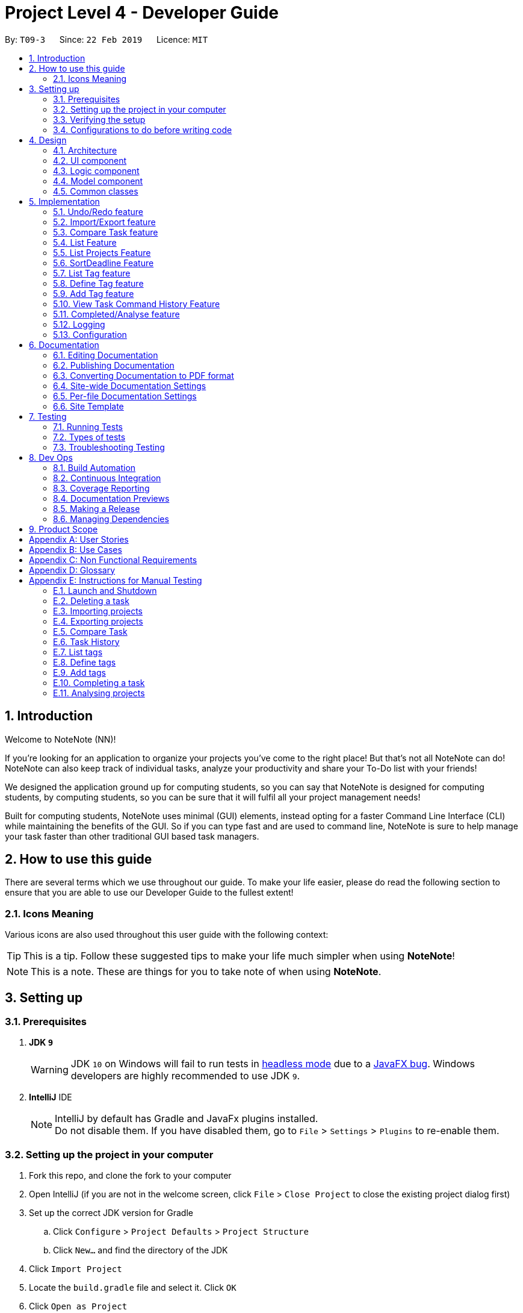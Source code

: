 = Project Level 4 - Developer Guide
:site-section: DeveloperGuide
:toc:
:toc-title:
:toc-placement: preamble
:sectnums:
:imagesDir: images
:stylesDir: stylesheets
:xrefstyle: full
ifdef::env-github[]
:tip-caption: :bulb:
:note-caption: :information_source:
:warning-caption: :warning:
:experimental:
endif::[]
:repoURL: https://github.com/se-edu/addressbook-level4/tree/master

By: `T09-3`      Since: `22 Feb 2019`      Licence: `MIT`

== Introduction
Welcome to NoteNote (NN)!

If you're looking for an application to organize your projects you've come to the right place! But that's not all NoteNote can do! NoteNote can also keep track of individual tasks, analyze your productivity and share your To-Do list with your friends!

We designed the application ground up for computing students, so you can say that NoteNote is designed for computing students, by computing students, so you can be sure that it will fulfil all your project management needs!

Built for computing students, NoteNote uses minimal (GUI) elements, instead opting for a faster Command Line Interface (CLI) while maintaining the benefits of the GUI. So if you can type fast and are used to command line, NoteNote is sure to help manage your task faster than other traditional GUI based task managers.

== How to use this guide

There are several terms which we use throughout our guide. To make your life easier, please do read the following section to ensure that you are able to use our Developer Guide to the fullest extent!

=== Icons Meaning

Various icons are also used throughout this user guide with the following context:

[TIP]
This is a tip. Follow these suggested tips to make your life much simpler when using *NoteNote*!

[NOTE]
This is a note. These are things for you to take note of when using *NoteNote*.

== Setting up

=== Prerequisites

. *JDK `9`*
+
[WARNING]
JDK `10` on Windows will fail to run tests in <<UsingGradle#Running-Tests, headless mode>> due to a https://github.com/javafxports/openjdk-jfx/issues/66[JavaFX bug].
Windows developers are highly recommended to use JDK `9`.

. *IntelliJ* IDE
+
[NOTE]
IntelliJ by default has Gradle and JavaFx plugins installed. +
Do not disable them. If you have disabled them, go to `File` > `Settings` > `Plugins` to re-enable them.


=== Setting up the project in your computer

. Fork this repo, and clone the fork to your computer
. Open IntelliJ (if you are not in the welcome screen, click `File` > `Close Project` to close the existing project dialog first)
. Set up the correct JDK version for Gradle
.. Click `Configure` > `Project Defaults` > `Project Structure`
.. Click `New...` and find the directory of the JDK
. Click `Import Project`
. Locate the `build.gradle` file and select it. Click `OK`
. Click `Open as Project`
. Click `OK` to accept the default settings
. Open a console and run the command `gradlew processResources` (Mac/Linux: `./gradlew processResources`). It should finish with the `BUILD SUCCESSFUL` message. +
This will generate all resources required by the application and tests.
. Open link:{repoURL}/src/main/java/seedu/address/ui/MainWindow.java[`MainWindow.java`] and check for any code errors
.. Due to an ongoing https://youtrack.jetbrains.com/issue/IDEA-189060[issue] with some of the newer versions of IntelliJ, code errors may be detected even if the project can be built and run successfully
.. To resolve this, place your cursor over any of the code section highlighted in red. Press kbd:[ALT + ENTER], and select `Add '--add-modules=...' to module compiler options` for each error
. Repeat this for the test folder as well (e.g. check link:{repoURL}/src/test/java/seedu/address/ui/HelpWindowTest.java[`HelpWindowTest.java`] for code errors, and if so, resolve it the same way)

=== Verifying the setup

. Run the `seedu.project.MainApp` and try a few commands
. <<Testing,Run the tests>> to ensure they all pass.

=== Configurations to do before writing code

==== Configuring the coding style

This project follows https://github.com/oss-generic/process/blob/master/docs/CodingStandards.adoc[oss-generic coding standards]. IntelliJ's default style is mostly compliant with ours but it uses a different import order from ours. To rectify,

. Go to `File` > `Settings...` (Windows/Linux), or `IntelliJ IDEA` > `Preferences...` (macOS)
. Select `Editor` > `Code Style` > `Java`
. Click on the `Imports` tab to set the order

* For `Class count to use import with '\*'` and `Names count to use static import with '*'`: Set to `999` to prevent IntelliJ from contracting the import statements
* For `Import Layout`: The order is `import static all other imports`, `import java.\*`, `import javax.*`, `import org.\*`, `import com.*`, `import all other imports`. Add a `<blank line>` between each `import`

Optionally, you can follow the <<UsingCheckstyle#, UsingCheckstyle.adoc>> document to configure Intellij to check style-compliance as you write code.

==== Updating documentation to match your fork

After forking the repo, the documentation will still have the SE-EDU branding and refer to the `se-edu/addressbook-level4` repo.

If you plan to develop this fork as a separate product (i.e. instead of contributing to `se-edu/addressbook-level4`), you should do the following:

. Configure the <<Docs-SiteWideDocSettings, site-wide documentation settings>> in link:{repoURL}/build.gradle[`build.gradle`], such as the `site-name`, to suit your own project.

. Replace the URL in the attribute `repoURL` in link:{repoURL}/docs/DeveloperGuide.adoc[`DeveloperGuide.adoc`] and link:{repoURL}/docs/UserGuide.adoc[`UserGuide.adoc`] with the URL of your fork.

==== Setting up CI

Set up Travis to perform Continuous Integration (CI) for your fork. See <<UsingTravis#, UsingTravis.adoc>> to learn how to set it up.

After setting up Travis, you can optionally set up coverage reporting for your team fork (see <<UsingCoveralls#, UsingCoveralls.adoc>>).

[NOTE]
Coverage reporting could be useful for a team repository that hosts the final version but it is not that useful for your personal fork.

Optionally, you can set up AppVeyor as a second CI (see <<UsingAppVeyor#, UsingAppVeyor.adoc>>).

[NOTE]
Having both Travis and AppVeyor ensures your App works on both Unix-based platforms and Windows-based platforms (Travis is Unix-based and AppVeyor is Windows-based)

==== Getting started with coding

When you are ready to start coding,

1. Get some sense of the overall design by reading <<Design-Architecture>>.
2. Take a look at <<GetStartedProgramming>>.

== Design

[[Design-Architecture]]
=== Architecture

.Architecture Diagram
image::Architecture.png[width="600"]

The *_Architecture Diagram_* given above explains the high-level design of the App. Given below is a quick overview of each component.

[TIP]
The `.pptx` files used to create diagrams in this document can be found in the link:{repoURL}/docs/diagrams/[diagrams] folder. To update a diagram, modify the diagram in the pptx file, select the objects of the diagram, and choose `Save as picture`.

`Main` has only one class called link:{repoURL}/src/main/java/seedu/address/MainApp.java[`MainApp`]. It is responsible for,

* At app launch: Initializes the components in the correct sequence, and connects them up with each other.
* At shut down: Shuts down the components and invokes cleanup method where necessary.

<<Design-Commons,*`Commons`*>> represents a collection of classes used by multiple other components.
The following class plays an important role at the architecture level:

* `LogsCenter` : Used by many classes to write log messages to the App's log file.

The rest of the App consists of four components.

* <<Design-Ui,*`UI`*>>: The UI of the App.
* <<Design-Logic,*`Logic`*>>: The command executor.
* <<Design-Model,*`Model`*>>: Holds the data of the App in-memory.
* <<Design-Storage,*`Storage`*>>: Reads data from, and writes data to, the hard disk.

Each of the four components

* Defines its _API_ in an `interface` with the same name as the Component.
* Exposes its functionality using a `{Component Name}Manager` class.

For example, the `Logic` component (see the class diagram given below) defines it's API in the `Logic.java` interface and exposes its functionality using the `LogicManager.java` class.

.Class Diagram of the Logic Component
image::LogicClassDiagram.png[width="800"]

[discrete]
==== How the architecture components interact with each other

The _Sequence Diagram_ below shows how the components interact with each other for the scenario where the user issues the command `delete 1`.

.Component interactions for `delete 1` command
image::SDforDeleteTask.png[width="800"]

The sections below give more details of each component.

[[Design-Ui]]
=== UI component

.Structure of the UI Component
image::UiClassDiagram.png[width="800"]

*API* : link:{repoURL}/src/main/java/seedu/address/ui/Ui.java[`Ui.java`]

The UI consists of a `MainWindow` that is made up of parts e.g.`CommandBox`, `ResultDisplay`, `TaskListPanel`, `StatusBarFooter`, `BrowserPanel` etc. All these, including the `MainWindow`, inherit from the abstract `UiPart` class.

The `UI` component uses JavaFx UI framework. The layout of these UI parts are defined in matching `.fxml` files that are in the `src/main/resources/view` folder. For example, the layout of the link:{repoURL}/src/main/java/seedu/address/ui/MainWindow.java[`MainWindow`] is specified in link:{repoURL}/src/main/resources/view/MainWindow.fxml[`MainWindow.fxml`]

The `UI` component,

* Executes user commands using the `Logic` component.
* Listens for changes to `Model` data so that the UI can be updated with the modified data.

[[Design-Logic]]
=== Logic component

[[fig-LogicClassDiagram]]
.Structure of the Logic Component
image::LogicClassDiagram.png[width="800"]

*API* :
link:{repoURL}/src/main/java/seedu/address/logic/Logic.java[`Logic.java`]

.  `Logic` uses the `ProjectParser` class to parse the user command.
.  This results in a `Command` object which is executed by the `LogicManager`.
.  The command execution can affect the `Model` (e.g. adding a task).
.  The result of the command execution is encapsulated as a `CommandResult` object which is passed back to the `Ui`.
.  In addition, the `CommandResult` object can also instruct the `Ui` to perform certain actions, such as displaying help to the user.

Given below is the Sequence Diagram for interactions within the `Logic` component for the `execute("delete 1")` API call.

.Interactions Inside the Logic Component for the `delete 1` Command
image::DeleteTaskSdForLogic.png[width="800"]

[[Design-Model]]
=== Model component

.Structure of the Model Component
image::ModelClassDiagram.png[width="800"]

*API* : link:{repoURL}/src/main/java/seedu/address/model/Model.java[`Model.java`]

The `Model`,

* stores a `UserPref` object that represents the user's preferences.
* stores the Project List Data and Project Data.
* exposes an unmodifiable `ObservableList<Task>` that can be 'observed' e.g. the UI can be bound to this list so that the UI automatically updates when the data in the list change.
* does not depend on any of the other three components.

The `Storage` component,

* can save `UserPref` objects in json format and read it back.
* can save the Address Book data in json format and read it back.

[[Design-Commons]]
=== Common classes

Classes used by multiple components are in the `seedu.projectbook.commons` package.

== Implementation

This section describes some noteworthy details on how certain features are implemented.

// tag::undoredo[]
=== Undo/Redo feature
==== Current Implementation

The undo/redo mechanism is facilitated by `VersionedProject`.
It extends `Project` with an undo/redo history, stored internally as an `projectStateList` and `currentStatePointer`.
Additionally, it implements the following operations:

* `VersionedProject#commit()` -- Saves the current project state in its history.
* `VersionedProject#undo()` -- Restores the previous project state from its history.
* `VersionedProject#redo()` -- Restores a previously undone project state from its history.

These operations are exposed in the `Model` interface as `Model#commitProject()`, `Model#undoProject()` and `Model#redoProject()` respectively.

Given below is an example usage scenario and how the undo/redo mechanism behaves at each step.

Step 1. The user launches the application for the first time. The `VersionedProject` will be initialized with the initial project state, and the `currentStatePointer` pointing to that single project state.

image::UndoRedoStartingStateListDiagram.png[width="800"]

Step 2. The user executes `delete 5` command to delete the 5th task in the project. The `delete` command calls `Model#commitProject()`, causing the modified state of the project after the `delete 5` command executes to be saved in the `projectStateList`, and the `currentStatePointer` is shifted to the newly inserted project state.

image::UndoRedoNewCommand1StateListDiagram.png[width="800"]

Step 3. The user executes `add n/David ...` to add a new task. The `add` command also calls `Model#commitProject()`, causing another modified project state to be saved into the `projectStateList`.

image::UndoRedoNewCommand2StateListDiagram.png[width="800"]

[NOTE]
If a command fails its execution, it will not call `Model#commitProject()`, so the project state will not be saved into the `projectStateList`.

Step 4. The user now decides that adding the task was a mistake, and decides to undo that action by executing the `undo` command. The `undo` command will call `Model#undoProject()`, which will shift the `currentStatePointer` once to the left, pointing it to the previous project state, and restores the project to that state.

image::UndoRedoExecuteUndoStateListDiagram.png[width="800"]

[NOTE]
If the `currentStatePointer` is at index 0, pointing to the initial project state, then there are no previous project states to restore. The `undo` command uses `Model#canUndoProject()` to check if this is the case. If so, it will return an error to the user rather than attempting to perform the undo.

The following sequence diagram shows how the undo operation works:

image::UndoRedoSequenceDiagram.png[width="800"]

The `redo` command does the opposite -- it calls `Model#redoProject()`, which shifts the `currentStatePointer` once to the right, pointing to the previously undone state, and restores the project to that state.

[NOTE]
If the `currentStatePointer` is at index `projectStateList.size() - 1`, pointing to the latest project state, then there are no undone project states to restore. The `redo` command uses `Model#canRedoProject()` to check if this is the case. If so, it will return an error to the user rather than attempting to perform the redo.

Step 5. The user then decides to execute the command `list`. Commands that do not modify the project, such as `list`, will usually not call `Model#commitProject()`, `Model#undoProject()` or `Model#redoProject()`. Thus, the `projectStateList` remains unchanged.

image::UndoRedoNewCommand3StateListDiagram.png[width="800"]

Step 6. The user executes `clear`, which calls `Model#commitProject()`. Since the `currentStatePointer` is not pointing at the end of the `projectStateList`, all project states after the `currentStatePointer` will be purged. We designed it this way because it no longer makes sense to redo the `add n/David ...` command. This is the behavior that most modern desktop applications follow.

image::UndoRedoNewCommand4StateListDiagram.png[width="800"]

The following activity diagram summarizes what happens when a user executes a new command:

image::UndoRedoActivityDiagram.png[width="650"]

==== Design Considerations

===== Aspect: How undo & redo executes

* **Alternative 1 (current choice):** Saves the entire project.
** Pros: Easy to implement.
** Cons: May have performance issues in terms of memory usage.
* **Alternative 2:** Individual command knows how to undo/redo by itself.
** Pros: Will use less memory (e.g. for `delete`, just save the task being deleted).
** Cons: We must ensure that the implementation of each individual command are correct.

===== Aspect: Data structure to support the undo/redo commands

* **Alternative 1 (current choice):** Use a list to store the history of project states.
** Pros: Easy for new Computer Science student undergraduates to understand, who are likely to be the new incoming developers of our project.
** Cons: Logic is duplicated twice. For example, when a new command is executed, we must remember to update both `HistoryManager` and `VersionedProject`.
* **Alternative 2:** Use `HistoryManager` for undo/redo
** Pros: We do not need to maintain a separate list, and just reuse what is already in the codebase.
** Cons: Requires dealing with commands that have already been undone: We must remember to skip these commands. Violates Single Responsibility Principle and Separation of Concerns as `HistoryManager` now needs to do two different things.
// end::undoredo[]

// tag::importexport[]
=== Import/Export feature

The import and export feature was implemented in order to facilitate easy transfer of projects and tasks between two NoteNote users.

==== Current Implementation

The `import` feature reads projects from a JSON file provided as input and adds these projects on top of the current list of projects.
The mechanism is facilitated by `JsonUtil` and is achieved using the following functions:

* `JsonUtil#readJsonFile()` -- Read projects from JSON file
* `VersionedProjectList#addProject()` -- Adds projects from JSON file to project list.

The `export` feature exports the current selected project (after `select` 1) or projects specified by their index to a JSON file.
The mechanism is facilitated by `FileUtil` and `JsonUtil` and is achieved using the following functions:

* `FileUtil#createIfMissing()` -- Creates JSON file to write to if it does not exist
* `JsonUtil#saveJsonFile()` -- Writes projects to JSON file

Given below is an example usage scenario and how the import/export mechanism behaves at each step.

Step 1. The user launches the application, `projectList` will be populated by invoking `StorageManager#readProjectList`.

[NOTE]
If user launches the application for the first time, `projectList` will be populated with sample project list as *_./data/projectlist.json_* does not exist.

Step 2. The user executes `import ./data/import.json` to add projects from JSON file to `versionedProjectList`.

.. Path to JSON file is passed to `JsonUtil#readJsonFile()` which would read projects to a temporary project list.

.. Application will then loop through all projects and add them to `versionedProjectList` using `VersionedProjectList#addProject()`.

.. `updateFilteredProjectList` is then executed to refresh `ProjectListPanel` with all projects, including recently imported projects.

The following sequence diagram shows how the import operation works:

.Sequence Diagram for `import` Command
image::ImportUML.png[width="650"]

Step 3. The user executes `export i/1,2,3 o/./data/export.json` to export projects with index 1, 2 and 3.

.. Application will `get` the projects from `filteredProjectList` and add them to a new ProjectList `projectsToExport`.

.. `projectsToExport` is then passed to `JsonUtil#saveJsonFile()` which would write to output file specified by user.

[NOTE]
The entire project list could be found in *_./data/projectlist.json_*

The following sequence diagram shows how the export operation works:

.Sequence Diagram for `export` Command
image::ExportUML.png[width="650"]

==== Design Considerations

We considered two designs for the format to import and export multiple projects and tasks within the project list.

|===
| |Alternative one|Alternative two
|*Consideration*
|Each project will have its own *_<Project File>.json_* which contains only that project's tasks.
|All projects and all tasks to be contained in a single *_project.json_* file.

|*Pros*
|Easy to implement.
|Will not clutter data folder.

|*Cons*
|May clutter data folder with too many project files. Application will have to read a new project file whenever user switches project.
|Storage model has to be modified to support new storage structure.

|*Current Choice*
|
|This option was chosen as users need not handle multiple files when importing and exporting projects.
|===
// end::importexport[]

// tag::compare[]
=== Compare Task feature

The Compare Task feature allows the user to compare the past iteration of a task before it was edited.

==== Current Implementation

Building on top of the Undo/Redo feature, it is facilitated by `VersionedProject` and implements the following operations:

* `VersionedProject#compareTask()` -- Compares the chosen task with its previous version if it exist.

image::compareseq.png[width="650", title="Sequence Diagram for `compare` Command"]

Given above (Figure 10) is the sequence diagram when `compare` is called.

These operations are exposed in the `Model` interface as `Model#compareTask()`.

image::compare1.png[width="650", title="Example of VersionedProject when `edit` on Task B"]

Given above (Figure 11.) is an example usage scenario and how the Compare Task mechanism behaves.


Step 1. The user selects the task to compare by entering the index of the task that is shown. `CompareCommandParser#CompareCommand()` will then get the index of the task
within `projectStateList` and passed into `CompareCommand#CommandResult()`.

Step 2. The index will then be used by `CompareCommand#CommandResult()` to retrieved the Task object within `projectStateList` and passed into `VersionedProject#compareTask()`.

Step 3. `VersionedProject#compareTask()` will retrieve the unique `taskId` of the chosen task.

image::compare2.png[width="650", title="Process of how `compare` command will flow"]

Step 4. `VersionedProject#compareTask()` will iterate through all the the tasks within each project state. The `taskId`
will be used to determine if the task encountered during the iteration is the same as the chosen task (Figure 12, A).

[NOTE]
If no same tasks are found after iterating through all the project states, or if there is no difference in all the task
that is encountered, "Nothing to compare" will be showed to the user.

Step 5. If the task encountered is the same as the chosen task, the 2 task will be compared against their name, description & deadline (Figure 12, B).

image::compare 3.png[width="400", title="A successful `compare` where name is different"]

Step 6. If there is a difference in any of the fields in the comparison (Figure 13), the difference will be showed to the user.
Else Step 4. will continue to run to look for another version of the chosen task to compare (Figure 12, C).

==== Design Considerations
Two designs was considered for the implementation of `compare`. The pros and cons of the designs are listed in the table below
and our *chosen option is Alternative 1*
|===
| |Alternative 1 | Alternative 2
|Design
|Utilise existing versionedProject to look for the specific task in previous versions.
|All tasks will have their own "versionedTask", keeping track of its own history per task.

|Pros
|Easy to implement.
|System performance will be better as you will iterate through lesser data.

|Cons
|A large versionedProject might result in a slow system performance.
|Harder to implement, can be considered for future version in v2.0

|Implementation Choice
|*Implemented*
|
|===
// end::compare[]

// tag::list[]
=== List Feature
==== Current Implementation

Step 1: User uses list feature in task level to list all tasks and in project level to list all projects

Step 2: List checks if the program is in the task level or project level by `LogicManager#getState()`

Step 3:

* If the program is in the project level, it updates the `Model#filteredProjectList` using
`Model#updateFilteredProjectList` and the predicate `Model#PREDICATE_SHOW_ALL_PROJECTS`.

* If the program is in the task level, it updates the `Model#filteredTaskList` using the `Model#updateFilteredTaskList`
and the predicate `Model#PREDICATE_SHOW_ALL_TASKS`.

This results in the relavent panels updating to show all tasks (if entered in the task level)
or all projects (if entered in the project level)

image::sequenceDiagramList.png[width="800", title="Sequence Diagram for `list` Command"]

==== Design Considerations
|===
| |Alternative 1
|Design
|Command which check which level it is currently on and lists projects or tasks based on it.

|Pros
|No need for two separate functions for listing tasks or listing projects

|Cons
|Implementation is more prone to bugs and harder to debug
|===
// end::list[]

// tag::listprojects[]
=== List Projects Feature
==== Current Implementation

Step 1: User uses listproject to navigate from the task level to the project level

Step 2: Uses `LogicManager#setState()` to set display the project level

Step 3: Syncs versionedProject with versionedProjectList using

This results in the relavent panels updating to show all projects and hiding the task panel

==== Design Considerations
|===
| |Alternative 1
|Design
|Changes `LogicManager` state and hides the task panel

|Pros
|Easy to implement

|Cons
|Simple command with no cons
|===
// end::listprojects[]

// tag::sortDeadline[]
=== SortDeadline Feature
==== Current Implementation

Step 1: Sort command should be done in the task level to ensure this,
`LogicManager.getState()` is executed and user is asked to move to task level if command was entered in the project level.

Step 2: The list of tasks is obtained via `Model#getFilteredTaskLIst() and stored in a observable list `filteredTasks`

Step 3: `filteredTasks` is sorted via the provided comparator and stored as a sorted list `sortedList`

Step 4: The list of tasks in `Model` is cleared using `Model#clearTasks()`

Step 5: The list of tasks are entered individually into model from the `sortedList` by using a loop and the
`Model#addTask()`

image::sequenceDiagramSortDeadline.png[width="800", title="Sequence Diagram for `sortDeadline` Command"]

==== Design Considerations
Two designs was considered for the implementation of `sortDeadline`.
The pros and cons of the designs are listed in the table below and our chosen option is Alternative 1
|===
| |Alternative 1| Alternative 2
|Design
|Sort would be permanent
|Sort would be temporary

|Pros
|User would have to use sort function less often
|Would impact other functions lesser

|Cons
|Harder to implement as it would affect other functions
|Less user friendly

|===
// end::sortDeadline[]

// tag::listtag[]
=== List Tag feature
The `listtag` feature allows users to list all unique tags and associated tasks within a project.
It requires users to navigate to a project first with `select` command before executing the `listtag` command. Failure to do so would trigger an error message prompting users to do so.

==== Current Implementation
Step 1. The user launches the application. `projectList` will be populated by invoking `StorageManager#readProjectList`.

Step 2. The user selects a project. `setProject()` is invoked based on `Model#filteredProjectList`, and the tasks for that project are displayed via invoking `Model#filteredTaskList`.

Step 3: User displays all tags and their associated tasks in the project by entering `listtag` and the following operations are carried out:

* `ListTagCommand` calls `Model#getTagWithTaskList()` who in turns calls `Model#getUniqueTagList()`
* `Model#getUniqueTagList()` makes use of the list of tasks obtained from `filteredTask` to iterate through all tasks and returns a list of unique tags within each project state
* `Model#getTagWithTaskList()` uses a nested loop to iterate through this list of unique tags and the list of tasks to concatenate all tasks with the same tags into a string
* This string is returned to `ListTagCommand` and displayed to `CommandResult`

The following sequence diagram shows how the List Tag operation works:

image::ListTagSequenceDiagram.png[width="600", title="Sequence Diagram for `listtag` Command"]

==== Design Considerations
Two designs was considered for the implementation of `listtag`. The pros and cons of the designs are listed in the table below
and our *chosen option is Alternative 1*
|===
| |Alternative 1 | Alternative 2
|Design
|Seperate parsing and cleaning of `filteredTask` to obtain the string of tags with their associated task to be done at `Model`
|Parsing and cleaning of `filteredTask` to obtain the string of tags with their associated task to be done directly at `ListTagCommand`

|Pros
|Functions are reusable since they are located `Model`
|Easy to implement.

|Cons
|A large `Model` might result in a slow system performance.
|`ListTagCommand` will be cluttered and many of its functions will not be reusable.
|===


// end::listtag[]

// tag::definetag[]
=== Define Tag feature
The `definetag` feature allows users to create a group tag and add multiple child tags into it. It should be used in conjunction with `addtag` feature.

==== Current Implementation
`definetag` feature can be used on both `project` and `task` level. Duplicated group tags created from `definetag` command are not allowed.

Step 1. The user launches the application. `projectList` will be populated by invoking `StorageManager#readProjectList`.

Step 2: User creates a new group tag and its associated child tags with `definetag`.

Step 3: `DefineTagCommandParser` create a new `GroupTag` object from the user's input. The object contains the group tag’s name and its associated tags and are return to `DefineTagCommand`.

Step 4: `DefineTagCommand` checks if the returned `GroupTag` is unique via `Model#hasGroupTag()` and adds the object to the model with `Model#addGroupTag()` and `Model#commitProjectList` if it is.

The following sequence diagram shows how the Define Tag operation works:

image::DefineTagSequenceDiagram.png[width="600", title="Sequence Diagram for `definetag` Command"]

==== Design Considerations
Two designs was considered for the implementation of `definetag`. The pros and cons of the designs are listed in the table below and our *chosen option is Alternative 1*
|===
| |Alternative 1 | Alternative 2
|Design
|Redefine group tag and its associated child tags every instances of `NoteNote`.
|Saves the group tags and its associated child tags created via `DefineTagCommand` into storage

|Pros
|Easy to implement
|Better user experience since group tags established in previous instances of `NoteNote` can still be reused.

|Cons
|All group tags created in `DefineTagCommand` will be lost once the instance of `NoteNote` is closed.
|Harder to implement, can be considered for future version in v2.0
|===
// end::definetag[]

// tag::addtag[]
=== Add Tag feature
The `addtag` feature allows users to apply existing group tag to multiple tasks. It should be used in conjunction with `definetag` feature. It requires users to do the following:

* Navigate to a project first with `select` command before executing the `addtag` command
* Add only an existing group tag defined previously at `definetag`

Failure to do any of the above would trigger an error message prompting users to do so.

==== Current Implementation
The `addTag` feature obtains the target task from `FilteredTaskList` based on the task index given by the user. It then adds the child tags associated to the group tag defined previously at `definetag` into the task.

Additionally, it implements the following operations:

* `VersionedProject#commit()` — Saves the current project state in its history
* `VersionedProjectList#commit()` — Saves the current project list state in its history

These operations are exposed in the Model interface as `Model#commitProject()` and `Model#commitProjectList()` respectively.

Step 1. The user launches the application. `projectList` will be populated by invoking `StorageManager#readProjectList`.

Step 2. The user selects a project. `setProject()` is invoked based on `Model#filteredProjectList`, and the tasks for that project are displayed via invoking `Model#filteredTaskList`.

Step 3: User applies the group tag and its associated child tags in the selected task by entering `addtag`. The following operations are carried out:

* `AddTagCommandParser` parses the arguments and return them `AddTagCommand#AddTagCommand()`
* `lastShownList` of all tasks in the current project is obtained from `Model` using `getFilteredTaskList()`
* Two identical tasks, `targetTask` and `taskToAdd` are created based on `lastShownList` using the index from user's input.
* `AddTagCommand` will then call `Model#getGroupTagList` which returns a list of all group tags. Names from the list of group tags will be iterated and checked if it matches the name given by user's input.
* Tags in the group tag will be added `taskToAdd` if the checks passes.

The following sequence diagram shows how the Add Tag operation works:

image::AddTagSequenceDiagram.png[width="600", title="Sequence Diagram for `addtag` Command"]

==== Design Considerations
Two designs was considered for the implementation of `definetag`. The pros and cons of the designs are listed in the table below
and our *chosen option is Alternative 1*
|===
| |Alternative 1 | Alternative 2
|Design
|Tags in group tag are added to the task by a separate command and remain visible in Task List
|Users can add a group tag into a task via the existing `add` and `edit` command with `gt/GROUPTAG` as a parameter

|Pros
|Easy to implement
|Better user experience by utilizing existing command that users are already familiar with.

|Cons
|Might be confusing to users since tags are usually added via `add` or `edit` commands
|Harder to implement, can be considered for future version in v2.0
|===
// end::addtag[]

// tag::taskhistory[]
=== View Task Command History Feature

Allows the user to view a list of all the command history of a chosen task.

==== Current Implementation

Stores a parallel list `userInputHistoryTaskId` along `userInputHistory`, containing the taskId of `edit`/`completed`/`addtag`/`delete` commands.
The list will store `0` for all other commands.

image::taskhistoryseq.png[width="650", title="Sequence Diagram for `taskhistory` Command"]

Given above (Figure 17) is the sequence diagram when `taskhistory` is called.

It is facilitated by `CommandHistory` and implements the following operations:

* `CommandHistory#addHistoryTaskId()` -- Adds taskId to the index that is the same as the `edit`/`completed`/`addtag`/`delete` command. Pads `0` for all other commands.

Step 1. When `taskhistory` is executed, `CommandHistory#getHistory()`, `CommandHistory#getHistoryTaskId()` and `Task#getTaskId()` is called.
Retrieving a list of `userInputHistory`, a list of `userInputHistoryTaskId` and the taskID of a task, `taskId`

Step 2. `userInputHistoryTaskId` will be iterated through.

* Step 2a. If `taskId` of the selected task appears within `userInputHistoryTaskId`, the index at that position will be used
to retrieve the command string within `userInputHistory`. The string will then be appended to a ArrayList<string>, `commandlist`.

Step 3. If `commandList` is not empty, it will be printed in reverse order(newest command first, oldest command last) to the user.

==== Behaviour when commands are executed

image::ViewTaskHistorySeq1.png[width="650", title="Behaviour of userTaskHistoryTaskId during `add` commands"]

Note the behaviour of useTaskHistoryTaskId when all other commands (*not* `edit`/`completed`/`addtag`/`delete`) is called (Figure 18). `CommandHistory#addHistoryTaskId()` will not be called thus `userInputHistoryTaskId` will not be updated.
However `userInputHistory` will still be updated as usual.

image::ViewTaskHistorySeq2.png[width="650", title="Behaviour of userTaskHistoryTaskId during `edit` commands"]

Note the behaviour when a `edit` command  is called (Figure 19). `CommandHistory#addHistoryTaskId()` will be called thus `userInputHistoryTaskId` will be updated with the taskId of the task where the
`edit` command is called on. Observe that positions of previous non-`edit` command will be filled with `0`. `userInputHistory` will still be updated as usual.

==== Design Considerations
Two designs was considered for the implementation of `taskhistory`. The pros and cons of the designs are listed in the table below
and our *chosen option is Alternative 1*
|===
| |Alternative 1 | Alternative 2
|Design
|Implement a separate list `userInputHistoryTaskId` alongside `userInputHistory` to contain taskId of task where `edit` is called on.
|All tasks will have their own `userInputHistoryTaskId`, keeping track of its own edit history.

|Pros
|Easy to implement.
|System performance will be better as you will iterate through lesser data, will have less wastage of space.

|Cons
|A large `userInputHistoryTaskId` might result in a slower system performance during search and contains wasted space as well.
|Harder to implement, can be considered for future version in v2.0.

|Implementation Choice
|*Implemented*
|
|===
// end::taskhistory[]

// tag::completedanalyse[]
=== Completed/Analyse feature

The `completed` feature allows for tasks to be marked as completed. +
The `analyse` feature allows for viewing of statistics for each project, including:

* Number of tasks completed for each project
* Percentage of each project completed

==== Current Implementation
The `completed` feature obtains the target task from `FilteredTaskList` based on the task index given by the user, and adds a `completed` tag to it. +
Additionally, it implements the following operations:

* `VersionedProject#commit()` — Saves the current project state in its history
* `VersionedProjectList#commit()` — Saves the current project list state in its history

These operations are exposed in the Model interface as `Model#commitProject()` and `Model#commitProjectList()` respectively.

Given below is an example usage scenario and how the completed/analyse mechanism behaves at each step.

Step 1. The user launches the application. `projectList` will be populated by invoking `StorageManager#readProjectList`.


Step 2. The user selects a project. `setProject()` is invoked based on `filteredProjectList`, and the tasks for that project are displayed via invoking `filteredTaskList`.

Step 3. The user marks a task as completed by entering `completed` followed by the index of the task.

.. `lastShownList` of all tasks in the current project is obtained from `Model` using `getFilteredTaskList()`.
.. Two identical tasks, `targetTask` and `taskToComplete`, are created based on `lastShownList` using the index from user input.
.. Tags of `taskToComplete` are obtained using `getTags()` and checked if they contain a `completed` tag. If it does not, this indicates that the task has not been completed yet, and a `completed` tag will be added.

The following sequence diagram shows how the completed operation works:

image::Completed.png[width="800", title="Sequence Diagram for `completed` Command"]]

{blank} +

Step 4. The user goes back to project level using `listproject`. `setProject` is invoked to sync `VersionedProject` with `VersionedProjectList`.

Step 5. The user enters `analyse` to view statistics of all the projects.

.. `filteredProjects` is obtained from `getFilteredProjectList()`.
.. For each project in `filteredProjects`, `filteredTasks` is obtained from `getTaskList()`.
.. For each task in `filteredTasks`, `getTags()` is invoked to check if the task has a `completed` tag.
.. The result returned is the number of tasks completed in each project, and the percentage of each project completed.

The following sequence diagram shows how the analyse operation works:

image::Analyse.png[width="800", title="Sequence Diagram for `analyse` Command"]]

==== Design Considerations

===== Aspect: Implementation of `completed` feature

Two designs were considered for the implementation of `completed`. The pros and cons of the designs are listed in the table below
and our *chosen option is Alternative 1*.
|===
| |Alternative 1 | Alternative 2
|Design
|`completed` tag added to task, which remains visible in Task List.
|Task saved to Storage and removed from display in Task List.

|Pros
|Adding a specific tag to the existing task can be done using existing `addTag()`.
|`DeleteCommand` can be used to delete task from Task List.

|Cons
|Completed task needed to be updated in Task List and Project List.
|Storage needs to keep track of all the completed tasks and be able to separate them based on the projects they were under.

|Implementation Choice
|*Implemented* +
This option allows for the user to still be able to view which tasks have been completed, which helps to gauge their own progress.
|
|===

{blank} +

Two designs were considered for the implementation of `analyse`. The pros and cons of the designs are listed in the table below
and our *chosen option is Alternative 2*.
|===
| |Alternative 1 | Alternative 2
|Design
|`analyse` can only display statistics for one project at a time.
|`analyse` can display statistics for all project at one go.

|Pros
|Easier as only need to iterate through one project's tasks.
|User can easily view progress on all projects with one command.

|Cons
|User will need to select each project and call `analyse` separately.
|More complicated as need to iterate through all tasks in all projects.

|Implementation Choice
|
|*Implemented* +
User will experience greater convenience and ease of use if one command can display statistics across all projects.
|===
// end::completedanalyse[]

=== Logging

We are using `java.util.logging` package for logging. The `LogsCenter` class is used to manage the logging levels and logging destinations.

* The logging level can be controlled using the `logLevel` setting in the configuration file (See <<Implementation-Configuration>>)
* The `Logger` for a class can be obtained using `LogsCenter.getLogger(Class)` which will log messages according to the specified logging level
* Currently log messages are output through: `Console` and to a `.log` file.

*Logging Levels*

* `SEVERE` : Critical problem detected which may possibly cause the termination of the application
* `WARNING` : Can continue, but with caution
* `INFO` : Information showing the noteworthy actions by the App
* `FINE` : Details that is not usually noteworthy but may be useful in debugging e.g. print the actual list instead of just its size

[[Implementation-Configuration]]
=== Configuration

Certain properties of the application can be controlled (e.g user prefs file location, logging level) through the configuration file (default: `config.json`).

== Documentation

We use asciidoc for writing documentation.

[NOTE]
We chose asciidoc over Markdown because asciidoc, although a bit more complex than Markdown, provides more flexibility in formatting.

=== Editing Documentation

See <<UsingGradle#rendering-asciidoc-files, UsingGradle.adoc>> to learn how to render `.adoc` files locally to preview the end result of your edits.
Alternatively, you can download the AsciiDoc plugin for IntelliJ, which allows you to preview the changes you have made to your `.adoc` files in real-time.

=== Publishing Documentation

See <<UsingTravis#deploying-github-pages, UsingTravis.adoc>> to learn how to deploy GitHub Pages using Travis.

=== Converting Documentation to PDF format

We use https://www.google.com/chrome/browser/desktop/[Google Chrome] for converting documentation to PDF format, as Chrome's PDF engine preserves hyperlinks used in webpages.

Here are the steps to convert the project documentation files to PDF format.

.  Follow the instructions in <<UsingGradle#rendering-asciidoc-files, UsingGradle.adoc>> to convert the AsciiDoc files in the `docs/` directory to HTML format.
.  Go to your generated HTML files in the `build/docs` folder, right click on them and select `Open with` -> `Google Chrome`.
.  Within Chrome, click on the `Print` option in Chrome's menu.
.  Set the destination to `Save as PDF`, then click `Save` to save a copy of the file in PDF format. For best results, use the settings indicated in the screenshot below.

.Saving documentation as PDF files in Chrome
image::chrome_save_as_pdf.png[width="300"]

[[Docs-SiteWideDocSettings]]
=== Site-wide Documentation Settings

The link:{repoURL}/build.gradle[`build.gradle`] file specifies some project-specific https://asciidoctor.org/docs/user-manual/#attributes[asciidoc attributes] which affects how all documentation files within this project are rendered.

[TIP]
Attributes left unset in the `build.gradle` file will use their *default value*, if any.

[cols="1,2a,1", options="header"]
.List of site-wide attributes
|===
|Attribute name |Description |Default value

|`site-name`
|The name of the website.
If set, the name will be displayed near the top of the page.
|_not set_

|`site-githuburl`
|URL to the site's repository on https://github.com[GitHub].
Setting this will add a "View on GitHub" link in the navigation bar.
|_not set_

|`site-seedu`
|Define this attribute if the project is an official SE-EDU project.
This will render the SE-EDU navigation bar at the top of the page, and add some SE-EDU-specific navigation items.
|_not set_

|===

[[Docs-PerFileDocSettings]]
=== Per-file Documentation Settings

Each `.adoc` file may also specify some file-specific https://asciidoctor.org/docs/user-manual/#attributes[asciidoc attributes] which affects how the file is rendered.

Asciidoctor's https://asciidoctor.org/docs/user-manual/#builtin-attributes[built-in attributes] may be specified and used as well.

[TIP]
Attributes left unset in `.adoc` files will use their *default value*, if any.

[cols="1,2a,1", options="header"]
.List of per-file attributes, excluding Asciidoctor's built-in attributes
|===
|Attribute name |Description |Default value

|`site-section`
|Site section that the document belongs to.
This will cause the associated item in the navigation bar to be highlighted.
One of: `UserGuide`, `DeveloperGuide`, ``LearningOutcomes``{asterisk}, `AboutUs`, `ContactUs`

_{asterisk} Official SE-EDU projects only_
|_not set_

|`no-site-header`
|Set this attribute to remove the site navigation bar.
|_not set_

|===

=== Site Template

The files in link:{repoURL}/docs/stylesheets[`docs/stylesheets`] are the https://developer.mozilla.org/en-US/docs/Web/CSS[CSS stylesheets] of the site.
You can modify them to change some properties of the site's design.

The files in link:{repoURL}/docs/templates[`docs/templates`] controls the rendering of `.adoc` files into HTML5.
These template files are written in a mixture of https://www.ruby-lang.org[Ruby] and http://slim-lang.com[Slim].

[WARNING]
====
Modifying the template files in link:{repoURL}/docs/templates[`docs/templates`] requires some knowledge and experience with Ruby and Asciidoctor's API.
You should only modify them if you need greater control over the site's layout than what stylesheets can provide.
The SE-EDU team does not provide support for modified template files.
====

[[Testing]]
== Testing

=== Running Tests

There are three ways to run tests.

[TIP]
The most reliable way to run tests is the 3rd one. The first two methods might fail some GUI tests due to platform/resolution-specific idiosyncrasies.

*Method 1: Using IntelliJ JUnit test runner*

* To run all tests, right-click on the `src/test/java` folder and choose `Run 'All Tests'`
* To run a subset of tests, you can right-click on a test package, test class, or a test and choose `Run 'ABC'`

*Method 2: Using Gradle*

* Open a console and run the command `gradlew clean allTests` (Mac/Linux: `./gradlew clean allTests`)

[NOTE]
See <<UsingGradle#, UsingGradle.adoc>> for more info on how to run tests using Gradle.

*Method 3: Using Gradle (headless)*

Thanks to the https://github.com/TestFX/TestFX[TestFX] library we use, our GUI tests can be run in the _headless_ mode. In the headless mode, GUI tests do not show up on the screen. That means the developer can do other things on the Computer while the tests are running.

To run tests in headless mode, open a console and run the command `gradlew clean headless allTests` (Mac/Linux: `./gradlew clean headless allTests`)

=== Types of tests

We have two types of tests:

.  *GUI Tests* - These are tests involving the GUI. They include,
.. _System Tests_ that test the entire App by simulating user actions on the GUI. These are in the `systemtests` package.
.. _Unit tests_ that test the individual components. These are in `seedu.project.ui` package.
.  *Non-GUI Tests* - These are tests not involving the GUI. They include,
..  _Unit tests_ targeting the lowest level methods/classes. +
e.g. `seedu.project.commons.StringUtilTest`
..  _Integration tests_ that are checking the integration of multiple code units (those code units are assumed to be working). +
e.g. `seedu.project.storage.StorageManagerTest`
..  Hybrids of unit and integration tests. These test are checking multiple code units as well as how the are connected together. +
e.g. `seedu.project.logic.LogicManagerTest`


=== Troubleshooting Testing
**Problem: `HelpWindowTest` fails with a `NullPointerException`.**

* Reason: One of its dependencies, `HelpWindow.html` in `src/main/resources/docs` is missing.
* Solution: Execute Gradle task `processResources`.

== Dev Ops

=== Build Automation

See <<UsingGradle#, UsingGradle.adoc>> to learn how to use Gradle for build automation.

=== Continuous Integration

We use https://travis-ci.org/[Travis CI] and https://www.appveyor.com/[AppVeyor] to perform _Continuous Integration_ on our projects. See <<UsingTravis#, UsingTravis.adoc>> and <<UsingAppVeyor#, UsingAppVeyor.adoc>> for more details.

=== Coverage Reporting

We use https://coveralls.io/[Coveralls] to track the code coverage of our projects. See <<UsingCoveralls#, UsingCoveralls.adoc>> for more details.

=== Documentation Previews
When a pull request has changes to asciidoc files, you can use https://www.netlify.com/[Netlify] to see a preview of how the HTML version of those asciidoc files will look like when the pull request is merged. See <<UsingNetlify#, UsingNetlify.adoc>> for more details.

=== Making a Release

Here are the steps to create a new release.

.  Update the version number in link:{repoURL}/src/main/java/seedu/project/MainApp.java[`MainApp.java`].
.  Generate a JAR file <<UsingGradle#creating-the-jar-file, using Gradle>>.
.  Tag the repo with the version number. e.g. `v0.1`
.  https://help.github.com/articles/creating-releases/[Create a new release using GitHub] and upload the JAR file you created.

=== Managing Dependencies

A project often depends on third-party libraries. For example, Address Book depends on the https://github.com/FasterXML/jackson[Jackson library] for JSON parsing. Managing these _dependencies_ can be automated using Gradle. For example, Gradle can download the dependencies automatically, which is better than these alternatives:

[loweralpha]
. Include those libraries in the repo (this bloats the repo size)
. Require developers to download those libraries manually (this creates extra work for developers)

== Product Scope

*Target user profile*:

* COM Students who need to manage multiple projects simultaneously
* Prefers typing over mouse input
* Is reasonably comfortable using CLI apps

*Value proposition*: Manage multiple projects and to manage the individual tasks within a project

[appendix]
== User Stories

Priorities: High (must have) - `* * \*`, Medium (nice to have) - `* \*`, Low (unlikely to have) - `*`

[width="59%",cols="22%,<23%,<25%,<30%",options="header",]
|=======================================================================
|Priority |As a ... |I want to ... |So that I can...

|`* * *` | user | add project | manage multiple projects
|`* * *` | user | insert task| record tasks that need to be done
|`* * *` | user | delele task | get rid of tasks that are completed or no longer need to be done
|`* * *` | user| update task | change details of a particular task when changes are necessary
|`* * *` | user| read task | look through and be reminded of the details of a specific task
|`*` | user| break down tasks into subtasks | easily view and complete them step-by-step
|`*` | user| insert subtask | record smaller tasks or more specific action items to be done
|`*` | user| delete subtask | get rid of subtasks that are completed or no longer needs to be done
|`*` | user| update subtask | change details of a particular subtask when changes are necessary
|`*` | user| read subtask | look through and be reminded of the details of a specific subtask
|`*` | user| set recurring subtask | spare myself from the need to manually add the same task to future dates
|`*` | user| delete recurring subtask | get rid of tasks that I no longer want to have repeated reminders of
|`*` | user| update recurring subtask | change details of a particular recurring task when changes are necessary and have such changes be reflected across all its future recurring subtasks
|`*` | user| read recurring subtask | look through and be reminded of the details of a specific recurring subtask
|`* *` | user| have a calendar view of tasks | find upcoming tasks via a calendar overview
|`* *` | user| have a table view | have an overall view to store and view any kind of structured data
|`* * *` | user| insert tags to tasks | categorize tasks based on projects/priority/etc
|`* * *` | user| delete tags | remove tags that is unnecessary
|`* * *` | user| update tags | change how I want a particular task to be categorised
|`* * *` | user| have coloured tags | easily view the categories of tasks at one glance
|`* * *` | user| prioritize tasks | complete them in order of importance, especially if they have roughly the same deadlines
|`*` | user| share / sync task | make sure that my collaborators are aware of what needs to be done
|`* * *` | user| set task deadlines | be reminded when the task is due soon
|`* *` | user| show task by creation date | be reminded not to neglect low priority tasks
|`* *` | user| have a progress overview | keep track of my productivity based on how much of a project has been completed
|`* * *` | user| have a ‘help’ manual | learn how to use various commands to operate this product
|`* * *` | advance user| have command shortcuts | type a command faster
|`* * *` | user| have export and import function | share task format easily with another user using the same format structure
|`*` | user| attach files to task | easily find the corresponding files to work on
|`* * *` | user| find task by keywords | easily navigate to the specific task
|`* * *` | user| view tasks by alphabetical order | easily find a specific task
|`* * *` | user| view task by priority | know what will be due first
|`* * *` | user| undo/redo a command | remove/redo a command that I entered/removed by mistake
|`* *` | user| view a analysis of my current progress | have a overview of how much I have completed / not completed
|`* * *` | user| view the previous version of my task | see what changes I have made previously
|`* * *` | user| view the edit history of my task | see all the changes I have made to the task

|=======================================================================

[appendix]
== Use Cases

(For all use cases below, the *System* is the `ProjectManager` and the *Actor* is the `user`, unless specified otherwise)

[discrete]
=== Use case: Creating a project listing

*MSS*

1.  User requests to create a project listing
*1a. User submits the following information. Project ID || Project Name || Project description || Project end date || Module
2.  ProjectManager creates the project listing

+
Use case ends.

[discrete]
=== Use case: Adding a task within a project

*MSS*

1.  User request to view all project listings
2.  ProjectManager shows all project listings
3.  User request to view all task within a chosen project
4.  ProjectManager shows all tasks within the chosen project
5.  User request to create task within selected project
* 5a. User submits the following information: Task ID| Task Name | Deadline | Description | Tags (Priority Level, collaborators, etc...)
6.  ProjectManager creates task
+
Use case ends.

*Extensions*

[none]
* 5a1 Missing information
+
[none]
** 5a1a ProjectManager displays error message
+
Use case resumes at step 5

[discrete]
=== Use case: Manage existing task (managing tags)
*MSS*

1.  User request to view all project listings
2.  ProjectManager shows all project listings
3.  User request to view all task within a chosen project
4.  ProjectManager shows all tasks within the chosen project
5.  User request to edit tags of chosen tag
* 5a. User submits the following information: Task ID| Current Tag Name | New Tag Name
6.  ProjectManager updates tag
+
Use case ends.

*Extensions*

[none]
* 5a1 Task ID not found / Current Tag Name not found
+
[none]
** 5a1a ProjectManager displays error message
+

Use case resumes at step 5

[discrete]
=== Use case: Delete existing task
*MSS*

1.  User request to view all project listings
2.  ProjectManager shows all project listings
3.  User request to view all task within a chosen project
4.  ProjectManager shows all tasks within the chosen project
5.  User request to delete a specific task
6.  ProjectManager deletes task
+
Use case ends.

_{More to be added}_

[appendix]
== Non Functional Requirements

.  Should work on any <<mainstream-os,mainstream OS>> as long as it has Java `9` installed.
.  Should be able to hold up to 1000 tasks without a noticeable sluggishness in performance for typical usage.
.  A user with above average typing speed for regular English text (i.e. not code, not system admin commands) should be able to accomplish most of the tasks faster using commands than using the mouse.

[appendix]
== Glossary

[[mainstream-os]] Mainstream OS::
Windows, Linux, Unix, OS-X

[[private-contact-detail]] Private contact detail::
A contact detail that is not meant to be shared with others

[appendix]
== Instructions for Manual Testing

Given below are instructions to test the app manually.

[NOTE]
These instructions only provide a starting point for testers to work on; testers are expected to do more _exploratory_ testing.

=== Launch and Shutdown

. Initial launch

.. Download the jar file and copy into an empty folder
.. Double-click the jar file +
   Expected: Shows the GUI with a set of sample projects and task. The window size may not be optimum.

. Saving window preferences

.. Resize the window to an optimum size. Move the window to a different location. Close the window.
.. Re-launch the app by double-clicking the jar file. +
   Expected: The most recent window size and location is retained.

=== Deleting a task

. Deleting a task while all task of a chosen project are listed

.. Prerequisites: List all task using the `list _x_` command from the project listing page (where _x_ is the project ID). Multiple tasks in the list.
.. Test case: `delete 1` +
   Expected: First task is deleted from the list. Details of the deleted contact shown in the status message. Timestamp in the status bar is updated.
.. Test case: `delete 0` +
   Expected: No task is deleted. Error details shown in the status message. Status bar remains the same.
.. Other incorrect delete commands to try: `delete`, `delete x` (where x is larger than the list size) _{give more}_ +
   Expected: Similar to previous.

=== Importing projects

. Import new projects from an external JSON file

.. Prerequisites: JSON file to import should exist and should not contain any duplicate projects.
.. Test case: `import ./data/import.json` +
   Expected: New projects will be added to the list and displayed at Project List panel.
.. Test case: `import ./data/filethatdoesnotexist.json` +
   Expected: No new projects are added to the list as JSON file does not exists.
.. Other incorrect import commands to try: `import`

=== Exporting projects

. Export multiple projects to an external JSON file

.. Prerequisites: At least one project should exist in project list.
.. Test case: `export i/1 o/./data/export.json` +
   Expected: Project at index 1 and its tasks will be exported to specified JSON file.
.. Test case: `export i/1,2 o/./data/export.json` +
   Expected: Projects at index 1 and 2 and its tasks will be exported to specified JSON file.
.. Other incorrect export commands to try: `export`, `export i/x o/./data/export.json` (where x is larger than the list size)

. Export selected project to an external JSON file

.. Prerequisites: At least one project should exist in project list. Select a project to export using the `select _x_` command from project level (where _x_ is the project ID).
.. Test case: `export o/./data/export.json` +
   Expected: Selected project and its tasks will be exported to specified JSON file.
.. Other incorrect export commands to try: `export`

=== Compare Task

. Compare a task which was previously edited

.. Prerequisites: The task must exist. `edit` command should be executed on the selected task before and there must be a change in one or more of the following: name, deadline or description.
.. Test case: `compare 1` +
Expected: Task at index 1 will be being compared against the version before it was edited on. Showing you the differences of what was edited.
.. Other incorrect export commands to try: `compare x` where `x` is an index out of bounds or not a number but a string.

. Compare a task which was previously *not* edited
.. Prerequisites: The task must exist. The selected task should not be edited before.
.. Test case: `compare 1` +
Expected: Task at index 1 will be being compared against the version before it was edited on. Since there is no previous version of it.
.. Other incorrect export commands to try: `compare x` where `x` is an index out of bounds or not a number but a string.

=== Task History

. View the command history for a specific task where `edit`/`completed`/`addtag`/`delete` has been executed before.
.. Prerequisites: The task must exist. `edit`/`completed`/`addtag`/`delete` command should be executed on the selected task before.
.. Test case: `taskhistory 1` +
Expected: A list of commands (`edit`/`completed`/`addtag`/`delete`) previously entered for the select task will be shown. Latest command will be on top
while oldest command will be at the bottom.
.. Other incorrect export commands to try: `taskhistory x` where `x` is an index out of bounds or not a number but a string.

. View the command history for a specific task where `edit`/`completed`/`addtag`/`delete` has *not* been executed before.
.. Prerequisites: The task must exist. `edit`/`completed`/`addtag`/`delete` command should *not* have executed on the selected task before.
.. Test case: `compare 1`
Expected:  Since `edit`/`completed`/`addtag`/`delete` has not been executed on the task before, "You have not yet entered any commands for this task." will be shown.
.. Other incorrect export commands to try: `taskhistory x` where `x` is an index out of bounds or not a number but a string.

=== List tags
. List all tags and their associated tasks.

.. Prerequisites:
    * At least one task should exist in project list
    * Users should have already nagivated to task level
.. Test case: `listtag` +
   Expected: All tags and their associated tasks are displayed at the Result box. Users may need to scroll down to see the full list
.. Test case: `listtag x` (where x is anything after `listtag`) +
   Expected: X is ignored and all tags and their associated tasks are displayed at the Result box. Users may need to scroll down to see the full list.

=== Define tags

. Create new group tag

.. Prerequisites: At least one project should exist in project list
.. Test case: `definetag gt/Close Milestone t/ReleaseJar t/SubmitReport` +
   Expected: "Group tag created: Close Milestone" will be displayed at the Result box.
.. Test case: `definetag gt/Consultation t/PrepareDemo t/PrepareQuestions` +
   Expected: "Group tag created: Consultation" will be displayed at the Result box.
.. Test case: `definetag gt/Consultation gt/name2 t/PrepareDemo t/PrepareQuestions` +
   Expected: "Group tag created: name2" will be displayed at the Result box.
.. Test case: `definetag gt/duplicatename t/differenttag` +
   Expected: No group tag will be created and the Result box will display "Group tag Consultation already exists in the group tag list" error.
.. Other incorrect define tag commands to try: `definetag`

=== Add tags

. Add group tag to task

.. Prerequisites:
    * At least one task should exist in project list
    * Users should have already nagivated to task level
.. Test case: `addtag 1 gt/Consultation` +
   Expected: Task box will show the updated task with newly added tags from the Consultation group tag.
.. Test case: `addtag 1 gt/Consultation gt/ExtraGroup` +
   Expected: Task box will show the updated task with newly added tags from the ExtraGroup group tag.
.. Test case: `addtag 1 gt/NonExistentTag` +
   Expected: No group tag will be applied to task and the Result box will display "Group tag NonExistentTag not found, please use definetag to add them first." error.
.. Other incorrect add tag commands to try: `addtag`, `addtag x gt/Consultation` (where x is not a valid index)

=== Completing a task

. Adds `completed` tag to task

.. Prerequisites:
    * At least one task should exist in selected project
    * Users should have already navigated to task level
.. Test case: `completed 1` +
   Expected: Task Box displays the updated task with a newly added `completed` tag.
.. Test case: `completed` +
   Expected: No `completed` tag is added to any task in Task Box. Results Box displays error message "The task index provided is invalid".
.. Other incorrect completed commands to try: `completed 1 2`, `completed`, `completed x` (where x is not a valid index)

=== Analysing projects

. Displays number of completed tasks for each project, and percentage of each project completed

.. Test case: `analyse` +
   Expected: Results Box displays "<Name of project>: x tasks completed. (Percentage of project completed: yy.y%)", with the fields matching the details and statistics for each project.
.. Note that the addition of parameters (e.g. `analyse 1`, `analyse -5` etc.) will automatically be ignored and still result in the correct execution of `analyse`.
